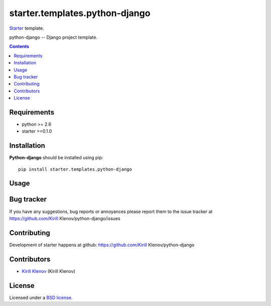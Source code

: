 starter.templates.python-django
###############################

Starter_ template.

python-django -- Django project template.

.. contents::


Requirements
=============

- python >= 2.6
- starter >=0.1.0


Installation
=============

**Python-django** should be installed using pip: ::

    pip install starter.templates.python-django


Usage
=====


Bug tracker
===========

If you have any suggestions, bug reports or
annoyances please report them to the issue tracker
at https://github.com/Kirill Klenov/python-django/issues


Contributing
============

Development of starter happens at github: https://github.com/Kirill Klenov/python-django


Contributors
=============

* `Kirill Klenov`_ (Kirill Klenov)


License
=======

Licensed under a `BSD license`_.


.. _BSD license: http://www.linfo.org/bsdlicense.html
.. _Kirill Klenov: http://Kirill Klenov.github.com/
.. _Starter: http://github.com/klen/starter
